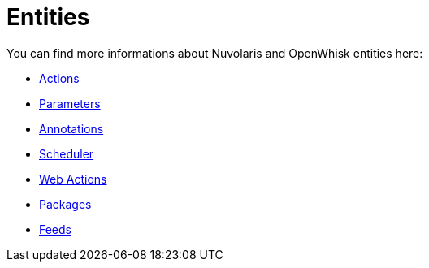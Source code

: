 = Entities

You can find more informations about Nuvolaris and OpenWhisk entities here:

* xref:actions.adoc[Actions]
* xref:parameters.adoc[Parameters]
* xref:annotations.adoc[Annotations]
* xref:scheduler.adoc[Scheduler]
* xref:webactions.adoc[Web Actions]
* xref:packages.adoc[Packages]
* xref:feeds.adoc[Feeds]

